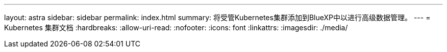 ---
layout: astra 
sidebar: sidebar 
permalink: index.html 
summary: 将受管Kubernetes集群添加到BlueXP中以进行高级数据管理。 
---
= Kubernetes 集群文档
:hardbreaks:
:allow-uri-read: 
:nofooter: 
:icons: font
:linkattrs: 
:imagesdir: ./media/



